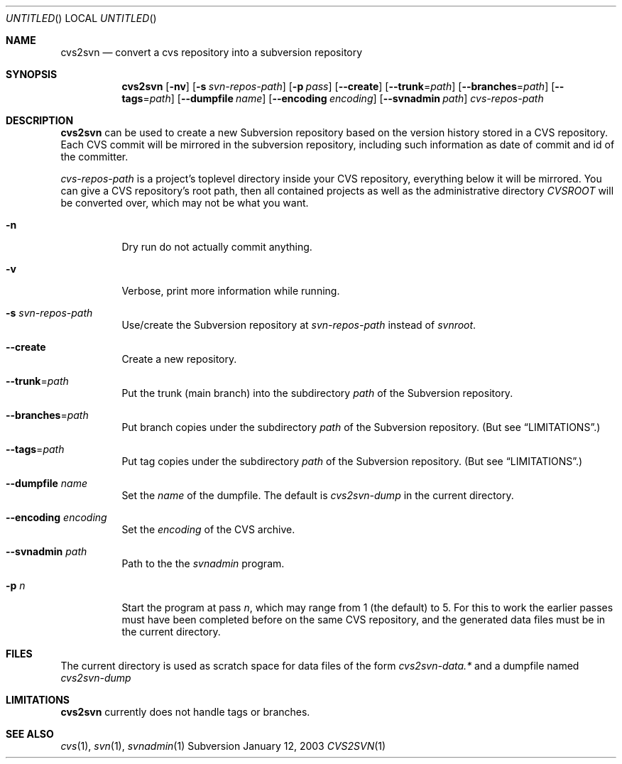 .Dd January 12, 2003
.Os Subversion
.Dt CVS2SVN 1 "User Commands"
.Sh NAME
.Nm cvs2svn
.Nd convert a cvs repository into a subversion repository
.Sh SYNOPSIS
.Nm
.Op Fl nv
.Op Fl s Ar svn-repos-path
.Op Fl p Ar pass
.Op Fl -create
.Op Fl -trunk Ns = Ns Ar path
.Op Fl -branches Ns = Ns Ar path
.Op Fl -tags Ns = Ns Ar path
.Op Fl -dumpfile Ar name
.Op Fl -encoding Ar encoding
.Op Fl -svnadmin Ar path
.Ar cvs-repos-path
.Sh DESCRIPTION
.Nm
can be used to create a new Subversion repository based on the version
history stored in a CVS repository.
Each CVS commit will be mirrored in the subversion repository,
including such information as date of commit and id of the committer.
.Pp
.Ar cvs-repos-path
is a project's toplevel directory inside your CVS repository,
everything below it will be mirrored.
You can give a CVS repository's root path, then all contained projects
as well as the administrative directory
.Pa CVSROOT
will be converted over, which may not be what you want.
.Bl -tag
.It Fl n
Dry run do not actually commit anything.
.It Fl v
Verbose, print more information while running.
.It Fl s Ar svn-repos-path
Use/create the Subversion repository at
.Pa svn-repos-path
instead of
.Pa svnroot .
.It Fl -create
Create a new repository.
.It Fl -trunk Ns = Ns Ar path
Put the trunk (main branch) into the subdirectory
.Pa path
of the Subversion repository.
.It Fl -branches Ns = Ns Ar path
Put branch copies under the subdirectory
.Ar path
of the Subversion
repository. (But see
.Sx LIMITATIONS . )
.It Fl -tags Ns = Ns Ar path
Put tag copies under the subdirectory
.Ar path
of the Subversion
repository. (But see
.Sx LIMITATIONS . )
.It Fl -dumpfile Ar name
Set the
.Ar name
of the dumpfile. The default is
.Pa cvs2svn-dump
in the current directory.
.It Fl -encoding Ar encoding
Set the
.Ar encoding
of the CVS archive.
.It Fl -svnadmin Ar path
Path to the the
.Ar svnadmin
program.
.It Fl p Ar n
Start the program at pass
.Ar n ,
which may range from 1 (the default) to 5.
For this to work the earlier passes must have been completed before on
the same CVS repository, and the generated data files must be in the
current directory.
.El
.Sh FILES
The current directory is used as scratch space for data files of the form
.Pa cvs2svn-data.*
and a dumpfile named
.Pa cvs2svn-dump
.Sh LIMITATIONS
.Nm
currently does not handle tags or branches.
.Sh SEE ALSO
.Xr cvs 1 ,
.Xr svn 1 ,
.Xr svnadmin 1
